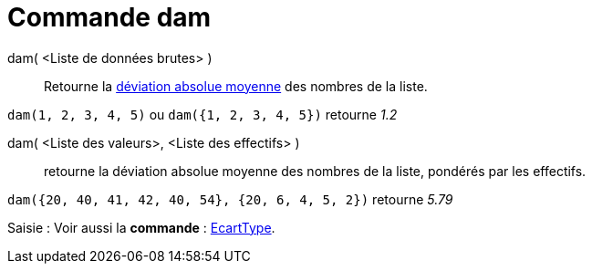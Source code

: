 = Commande dam
:page-en: commands/MAD
ifdef::env-github[:imagesdir: /fr/modules/ROOT/assets/images]

dam( <Liste de données brutes> )::
  Retourne la https://fr.wikipedia.org/Valeur_absolue_des_%C3%A9carts[déviation absolue moyenne] des nombres de
  la liste.

[EXAMPLE]
====

`++dam(1, 2, 3, 4, 5)++` ou `++dam({1, 2, 3, 4, 5})++` retourne _1.2_

====

dam( <Liste des valeurs>, <Liste des effectifs> )::
  retourne la déviation absolue moyenne des nombres de la liste, pondérés par les effectifs.

[EXAMPLE]
====

`++dam({20, 40, 41, 42, 40, 54}, {20, 6, 4, 5, 2})++` retourne _5.79_

====

[.kcode]#Saisie :# Voir aussi la *commande* : xref:/commands/EcartType.adoc[EcartType].
